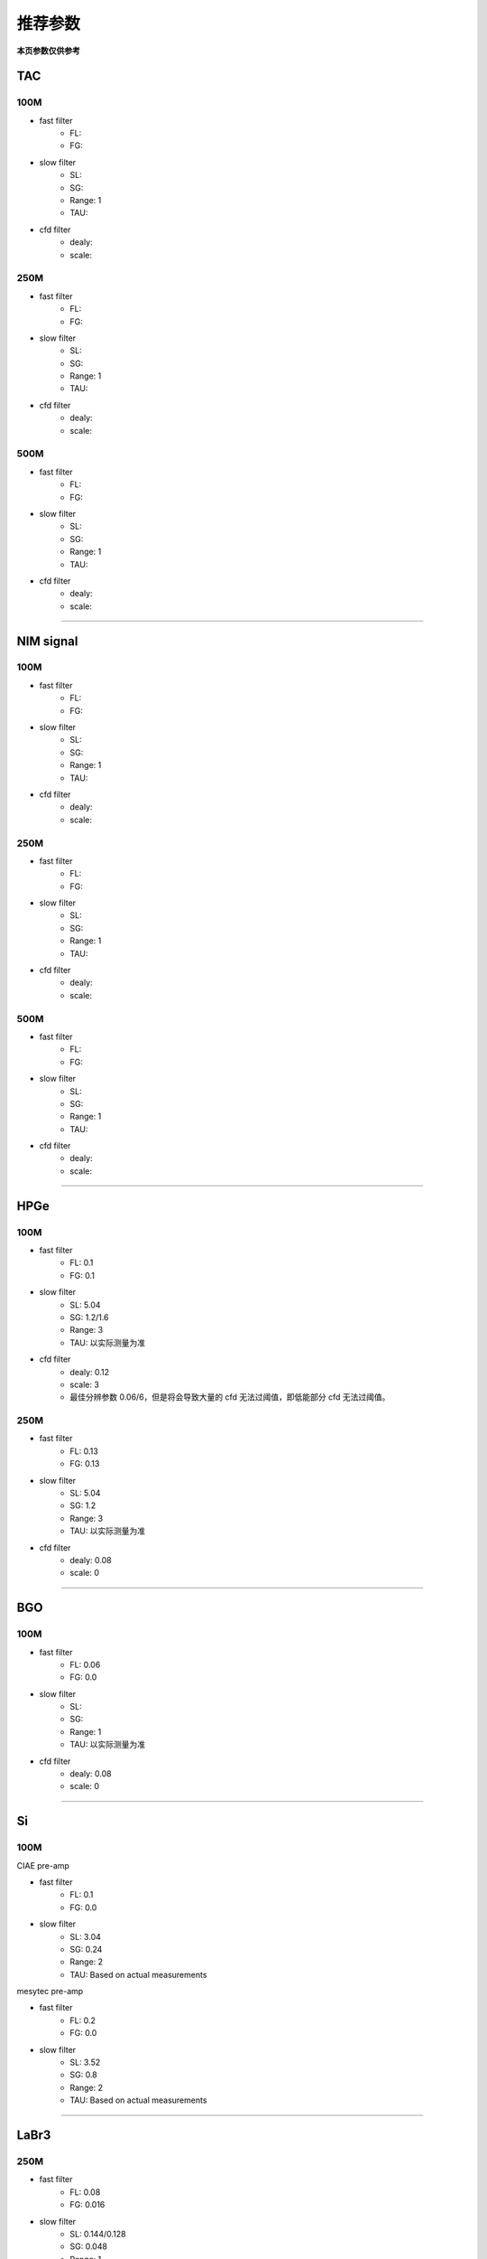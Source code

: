 .. RecommendedParameters.rst --- 
.. 
.. Description: 
.. Author: Hongyi Wu(吴鸿毅)
.. Email: wuhongyi@qq.com 
.. Created: 三 7月  3 14:55:57 2019 (+0800)
.. Last-Updated: 二 8月 18 21:53:55 2020 (+0800)
..           By: Hongyi Wu(吴鸿毅)
..     Update #: 5
.. URL: http://wuhongyi.cn 

=================================   
推荐参数
=================================

**本页参数仅供参考**

---------------------------------
TAC
---------------------------------

^^^^^^^^^^^^^^^^^^^^^^^^^^^^^^^^^
100M
^^^^^^^^^^^^^^^^^^^^^^^^^^^^^^^^^

- fast filter
	- FL: 
	- FG: 
- slow filter
	- SL: 
	- SG: 
	- Range: 1
	- TAU: 
- cfd filter
	- dealy: 
	- scale: 

^^^^^^^^^^^^^^^^^^^^^^^^^^^^^^^^^
250M
^^^^^^^^^^^^^^^^^^^^^^^^^^^^^^^^^

- fast filter
	- FL: 
	- FG: 
- slow filter
	- SL: 
	- SG: 
	- Range: 1
	- TAU: 
- cfd filter
	- dealy: 
	- scale: 

^^^^^^^^^^^^^^^^^^^^^^^^^^^^^^^^^
500M
^^^^^^^^^^^^^^^^^^^^^^^^^^^^^^^^^

- fast filter
	- FL: 
	- FG: 
- slow filter
	- SL: 
	- SG: 
	- Range: 1
	- TAU: 
- cfd filter
	- dealy: 
	- scale: 

----
	  
---------------------------------
NIM signal
---------------------------------


^^^^^^^^^^^^^^^^^^^^^^^^^^^^^^^^^
100M
^^^^^^^^^^^^^^^^^^^^^^^^^^^^^^^^^

- fast filter
	- FL: 
	- FG: 
- slow filter
	- SL: 
	- SG: 
	- Range: 1
	- TAU: 
- cfd filter
	- dealy: 
	- scale: 

^^^^^^^^^^^^^^^^^^^^^^^^^^^^^^^^^
250M
^^^^^^^^^^^^^^^^^^^^^^^^^^^^^^^^^

- fast filter
	- FL: 
	- FG: 
- slow filter
	- SL: 
	- SG: 
	- Range: 1
	- TAU: 
- cfd filter
	- dealy: 
	- scale: 

^^^^^^^^^^^^^^^^^^^^^^^^^^^^^^^^^
500M
^^^^^^^^^^^^^^^^^^^^^^^^^^^^^^^^^

- fast filter
	- FL: 
	- FG: 
- slow filter
	- SL: 
	- SG: 
	- Range: 1
	- TAU: 
- cfd filter
	- dealy: 
	- scale: 

----

---------------------------------
HPGe
---------------------------------

^^^^^^^^^^^^^^^^^^^^^^^^^^^^^^^^^
100M
^^^^^^^^^^^^^^^^^^^^^^^^^^^^^^^^^

- fast filter
	- FL: 0.1
	- FG: 0.1
- slow filter
	- SL: 5.04
	- SG: 1.2/1.6
	- Range: 3
	- TAU: 以实际测量为准
- cfd filter
	- dealy: 0.12
	- scale: 3
	- 最佳分辨参数 0.06/6，但是将会导致大量的 cfd 无法过阈值，即低能部分 cfd 无法过阈值。

	  
^^^^^^^^^^^^^^^^^^^^^^^^^^^^^^^^^
250M
^^^^^^^^^^^^^^^^^^^^^^^^^^^^^^^^^

- fast filter
	- FL: 0.13
	- FG: 0.13
- slow filter
	- SL: 5.04
	- SG: 1.2
	- Range: 3
	- TAU: 以实际测量为准
- cfd filter
	- dealy: 0.08
	- scale: 0

----	  

---------------------------------
BGO
---------------------------------

^^^^^^^^^^^^^^^^^^^^^^^^^^^^^^^^^
100M
^^^^^^^^^^^^^^^^^^^^^^^^^^^^^^^^^

- fast filter
	- FL: 0.06
	- FG: 0.0
- slow filter
	- SL: 
	- SG: 
	- Range: 1
	- TAU: 以实际测量为准
- cfd filter
	- dealy: 0.08
	- scale: 0

----
	  
---------------------------------
Si
---------------------------------

^^^^^^^^^^^^^^^^^^^^^^^^^^^^^^^^^
100M
^^^^^^^^^^^^^^^^^^^^^^^^^^^^^^^^^

CIAE pre-amp

- fast filter
	- FL: 0.1
	- FG: 0.0
- slow filter
	- SL: 3.04
	- SG: 0.24
	- Range: 2
	- TAU: Based on actual measurements


mesytec pre-amp

- fast filter
	- FL: 0.2
	- FG: 0.0
- slow filter
	- SL: 3.52
	- SG: 0.8
	- Range: 2
	- TAU: Based on actual measurements
	  
----

---------------------------------
LaBr3
---------------------------------

^^^^^^^^^^^^^^^^^^^^^^^^^^^^^^^^^
250M
^^^^^^^^^^^^^^^^^^^^^^^^^^^^^^^^^

- fast filter
	- FL: 0.08
	- FG: 0.016
- slow filter
	- SL: 0.144/0.128
	- SG: 0.048
	- Range: 1
	- TAU: 以实际测量为准(0.023)
- cfd filter
	- dealy: 0.024
	- scale: 0


^^^^^^^^^^^^^^^^^^^^^^^^^^^^^^^^^
500M
^^^^^^^^^^^^^^^^^^^^^^^^^^^^^^^^^

- fast filter
	- FL: 0.02
	- FG: 0.0
- slow filter
	- SL: 0.140
	- SG: 0.06
	- Range: 1
	- TAU: 以实际测量为准(0.023)


	  
.. 
.. RecommendedParameters.rst ends here
